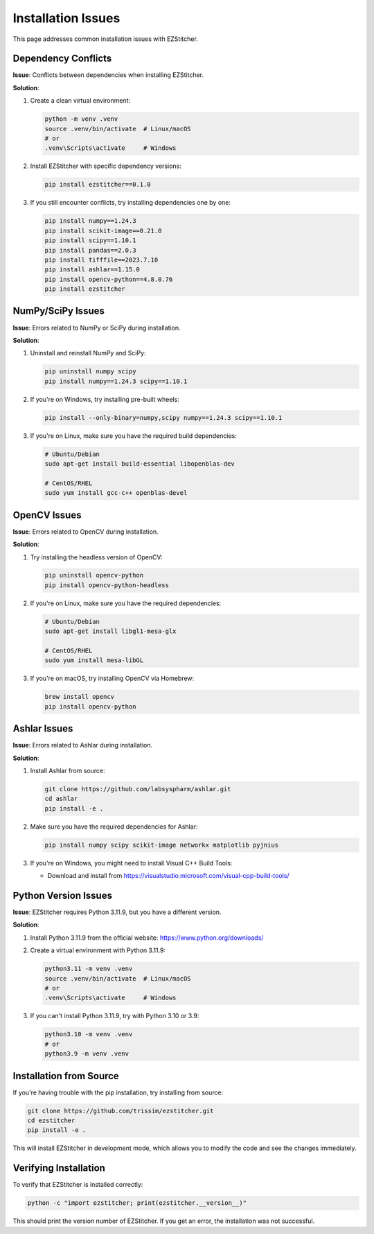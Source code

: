Installation Issues
=================

This page addresses common installation issues with EZStitcher.

Dependency Conflicts
-----------------

**Issue**: Conflicts between dependencies when installing EZStitcher.

**Solution**:

1. Create a clean virtual environment:

   .. code-block:: bash

       python -m venv .venv
       source .venv/bin/activate  # Linux/macOS
       # or
       .venv\Scripts\activate     # Windows

2. Install EZStitcher with specific dependency versions:

   .. code-block:: bash

       pip install ezstitcher==0.1.0

3. If you still encounter conflicts, try installing dependencies one by one:

   .. code-block:: bash

       pip install numpy==1.24.3
       pip install scikit-image==0.21.0
       pip install scipy==1.10.1
       pip install pandas==2.0.3
       pip install tifffile==2023.7.10
       pip install ashlar==1.15.0
       pip install opencv-python==4.8.0.76
       pip install ezstitcher

NumPy/SciPy Issues
---------------

**Issue**: Errors related to NumPy or SciPy during installation.

**Solution**:

1. Uninstall and reinstall NumPy and SciPy:

   .. code-block:: bash

       pip uninstall numpy scipy
       pip install numpy==1.24.3 scipy==1.10.1

2. If you're on Windows, try installing pre-built wheels:

   .. code-block:: bash

       pip install --only-binary=numpy,scipy numpy==1.24.3 scipy==1.10.1

3. If you're on Linux, make sure you have the required build dependencies:

   .. code-block:: bash

       # Ubuntu/Debian
       sudo apt-get install build-essential libopenblas-dev

       # CentOS/RHEL
       sudo yum install gcc-c++ openblas-devel

OpenCV Issues
----------

**Issue**: Errors related to OpenCV during installation.

**Solution**:

1. Try installing the headless version of OpenCV:

   .. code-block:: bash

       pip uninstall opencv-python
       pip install opencv-python-headless

2. If you're on Linux, make sure you have the required dependencies:

   .. code-block:: bash

       # Ubuntu/Debian
       sudo apt-get install libgl1-mesa-glx

       # CentOS/RHEL
       sudo yum install mesa-libGL

3. If you're on macOS, try installing OpenCV via Homebrew:

   .. code-block:: bash

       brew install opencv
       pip install opencv-python

Ashlar Issues
----------

**Issue**: Errors related to Ashlar during installation.

**Solution**:

1. Install Ashlar from source:

   .. code-block:: bash

       git clone https://github.com/labsyspharm/ashlar.git
       cd ashlar
       pip install -e .

2. Make sure you have the required dependencies for Ashlar:

   .. code-block:: bash

       pip install numpy scipy scikit-image networkx matplotlib pyjnius

3. If you're on Windows, you might need to install Visual C++ Build Tools:

   - Download and install from https://visualstudio.microsoft.com/visual-cpp-build-tools/

Python Version Issues
-----------------

**Issue**: EZStitcher requires Python 3.11.9, but you have a different version.

**Solution**:

1. Install Python 3.11.9 from the official website: https://www.python.org/downloads/

2. Create a virtual environment with Python 3.11.9:

   .. code-block:: bash

       python3.11 -m venv .venv
       source .venv/bin/activate  # Linux/macOS
       # or
       .venv\Scripts\activate     # Windows

3. If you can't install Python 3.11.9, try with Python 3.10 or 3.9:

   .. code-block:: bash

       python3.10 -m venv .venv
       # or
       python3.9 -m venv .venv

Installation from Source
--------------------

If you're having trouble with the pip installation, try installing from source:

.. code-block:: bash

    git clone https://github.com/trissim/ezstitcher.git
    cd ezstitcher
    pip install -e .

This will install EZStitcher in development mode, which allows you to modify the code and see the changes immediately.

Verifying Installation
------------------

To verify that EZStitcher is installed correctly:

.. code-block:: bash

    python -c "import ezstitcher; print(ezstitcher.__version__)"

This should print the version number of EZStitcher. If you get an error, the installation was not successful.
